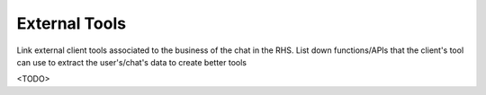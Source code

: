 External Tools
==============

Link external client tools associated to the business of the chat in the RHS.
List down functions/APIs that the client's tool can use to extract the user's/chat's data to create better tools

<TODO>
